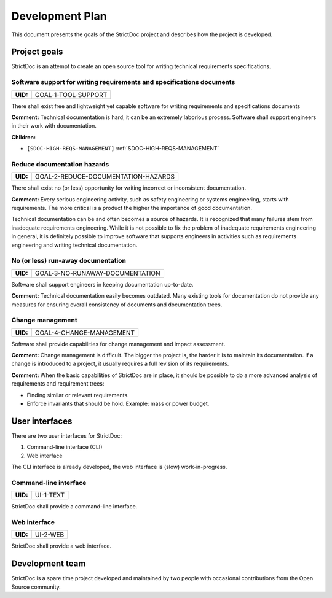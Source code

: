 Development Plan
$$$$$$$$$$$$$$$$

This document presents the goals of the StrictDoc project and describes how the
project is developed.

Project goals
=============

StrictDoc is an attempt to create an open source tool for writing
technical requirements specifications.

.. _GOAL-1-TOOL-SUPPORT:

Software support for writing requirements and specifications documents
----------------------------------------------------------------------

.. list-table::
    :align: left
    :header-rows: 0

    * - **UID:**
      - GOAL-1-TOOL-SUPPORT

There shall exist free and lightweight yet capable software for writing
requirements and specifications documents

**Comment:** Technical documentation is hard, it can be an extremely laborious process.
Software shall support engineers in their work with documentation.

**Children:**

- ``[SDOC-HIGH-REQS-MANAGEMENT]`` :ref:`SDOC-HIGH-REQS-MANAGEMENT`

.. _GOAL-2-REDUCE-DOCUMENTATION-HAZARDS:

Reduce documentation hazards
----------------------------

.. list-table::
    :align: left
    :header-rows: 0

    * - **UID:**
      - GOAL-2-REDUCE-DOCUMENTATION-HAZARDS

There shall exist no (or less) opportunity for writing incorrect or inconsistent
documentation.

**Comment:** Every serious engineering activity, such as safety engineering or systems
engineering, starts with requirements. The more critical is a product the higher
the importance of good documentation.

Technical documentation can be and often becomes a source of hazards.
It is recognized that many failures stem from inadequate requirements
engineering. While it is not possible to fix the problem of inadequate
requirements engineering in general, it is definitely possible to improve
software that supports engineers in activities such as requirements engineering
and writing technical documentation.

.. _GOAL-3-NO-RUNAWAY-DOCUMENTATION:

No (or less) run-away documentation
-----------------------------------

.. list-table::
    :align: left
    :header-rows: 0

    * - **UID:**
      - GOAL-3-NO-RUNAWAY-DOCUMENTATION

Software shall support engineers in keeping documentation up-to-date.

**Comment:** Technical documentation easily becomes outdated. Many existing tools for
documentation do not provide any measures for ensuring overall consistency of
documents and documentation trees.

.. _GOAL-4-CHANGE-MANAGEMENT:

Change management
-----------------

.. list-table::
    :align: left
    :header-rows: 0

    * - **UID:**
      - GOAL-4-CHANGE-MANAGEMENT

Software shall provide capabilities for change management and impact assessment.

**Comment:** Change management is difficult. The bigger the project is, the harder it is to
maintain its documentation. If a change is introduced to a project, it usually
requires a full revision of its requirements.

**Comment:** When the basic capabilities of StrictDoc are in place, it should be possible
to do a more advanced analysis of requirements and requirement trees:

- Finding similar or relevant requirements.
- Enforce invariants that should be hold. Example: mass or power budget.

User interfaces
===============

There are two user interfaces for StrictDoc:

1) Command-line interface (CLI)
2) Web interface

The CLI interface is already developed, the web interface is (slow)
work-in-progress.

.. _UI-1-TEXT:

Command-line interface
----------------------

.. list-table::
    :align: left
    :header-rows: 0

    * - **UID:**
      - UI-1-TEXT

StrictDoc shall provide a command-line interface.

.. _UI-2-WEB:

Web interface
-------------

.. list-table::
    :align: left
    :header-rows: 0

    * - **UID:**
      - UI-2-WEB

StrictDoc shall provide a web interface.

Development team
================

StrictDoc is a spare time project developed and maintained by two people
with occasional contributions from the Open Source community.

